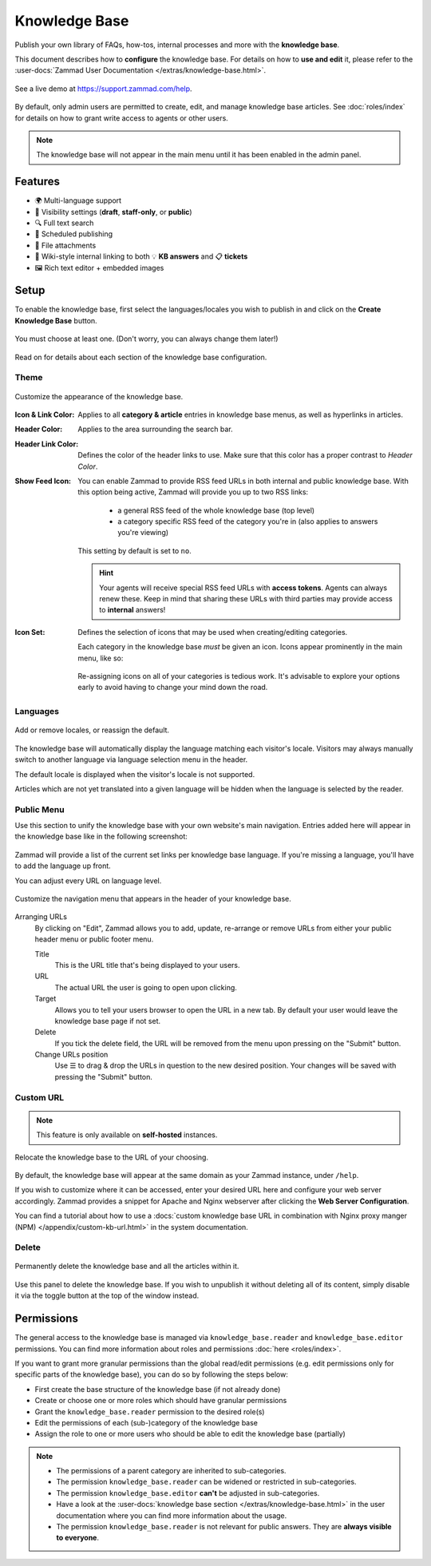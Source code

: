 Knowledge Base
==============

Publish your own library of FAQs, how-tos, internal processes and more with the
**knowledge base**.

This document describes how to **configure** the knowledge base. For details
on how to **use and edit** it, please refer to the
:user-docs:`Zammad User Documentation </extras/knowledge-base.html>`.

.. figure:: /images/manage/knowledge-base/knowledge-base-demo.png
   :alt: Sample Knowledge Base Index
   :align: center

   See a live demo at https://support.zammad.com/help.

By default, only admin users are permitted to create, edit, and manage
knowledge base articles. See :doc:`roles/index` for details on how to
grant write access to agents or other users.

.. note:: The knowledge base will not appear in the main menu until it has been
   enabled in the admin panel.

Features
--------

* 🌍 Multi-language support
* 🙈 Visibility settings (**draft**, **staff-only**, or **public**)
* 🔍 Full text search
* 📅 Scheduled publishing
* 📎 File attachments
* 🔗 Wiki-style internal linking to both 💡 **KB answers** and 📋 **tickets**
* 🖼️ Rich text editor + embedded images

Setup
-----

To enable the knowledge base, first select the languages/locales you wish to
publish in and click on the **Create Knowledge Base** button.

.. figure:: /images/manage/knowledge-base/knowledge-base-setup.png
   :alt: Knowledge Base: Initial setup
   :align: center

   You must choose at least one.
   (Don't worry, you can always change them later!)

Read on for details about each section of the knowledge base configuration.

Theme
^^^^^

.. figure:: /images/manage/knowledge-base/knowledge-base-theme.png
   :alt: Knowledge Base: Configure theme
   :align: center

   Customize the appearance of the knowledge base.

:Icon & Link Color:
   Applies to all **category & article** entries in knowledge base menus,
   as well as hyperlinks in articles.

:Header Color:
   Applies to the area surrounding the search bar.

:Header Link Color:
   Defines the color of the header links to use.
   Make sure that this color has a proper contrast to *Header Color*.

:Show Feed Icon:
   You can enable Zammad to provide RSS feed URLs in both internal and public
   knowledge base. With this option being active, Zammad will provide you
   up to two RSS links:

      * a general RSS feed of the whole knowledge base (top level)
      * a category specific RSS feed of the category you're in
        (also applies to answers you're viewing)

   This setting by default is set to ``no``.

   .. hint::

      Your agents will receive special RSS feed URLs with **access tokens**.
      Agents can always renew these. Keep in mind that sharing these URLs
      with third parties may provide access to **internal** answers!

:Icon Set:
   Defines the selection of icons that may be used when creating/editing
   categories.

   Each category in the knowledge base *must* be given an icon.
   Icons appear prominently in the main menu, like so:

   .. figure:: /images/manage/knowledge-base/knowledge-base-icons.png
      :alt: Knowledge Base: Icons
      :align: center

   Re-assigning icons on all of your categories is tedious work.
   It's advisable to explore your options early to avoid having to change
   your mind down the road.

Languages
^^^^^^^^^

.. figure:: /images/manage/knowledge-base/knowledge-base-languages.png
   :alt: Knowledge Base: Configure languages
   :align: center

   Add or remove locales, or reassign the default.

The knowledge base will automatically display the language matching each
visitor's locale. Visitors may always manually switch to another language via
language selection menu in the header.

The default locale is displayed when the visitor's locale is not supported.

Articles which are not yet translated into a given language will be hidden
when the language is selected by the reader.

Public Menu
^^^^^^^^^^^

Use this section to unify the knowledge base with your own website's main
navigation. Entries added here will appear in the knowledge base like in the
following screenshot:

.. figure:: /images/manage/knowledge-base/knowledge-base-public-menu-result.png
   :alt: Knowledge Base: Public menu
   :align: center

Zammad will provide a list of the current set links per knowledge base language.
If you're missing a language, you'll have to add the language up front.

You can adjust every URL on language level.

.. figure:: /images/manage/knowledge-base/knowledge-base-public-menu.png
   :alt: Knowledge Base: Configure public menu
   :align: center

   Customize the navigation menu that appears in the header of your
   knowledge base.

Arranging URLs
   By clicking on "Edit", Zammad allows you to add, update, re-arrange or
   remove URLs from either your public header menu or public footer menu.

   Title
      This is the URL title that's being displayed to your users.

   URL
      The actual URL the user is going to open upon clicking.

   Target
      Allows you to tell your users browser to open the URL in a new tab.
      By default your user would leave the knowledge base page if not set.

   Delete
      If you tick the delete field, the URL will be removed from the menu upon
      pressing on the "Submit" button.

   Change URLs position
      Use ☰ to drag & drop the URLs in question to the new desired position.
      Your changes will be saved with pressing the "Submit" button.

Custom URL
^^^^^^^^^^

.. note:: This feature is only available on **self-hosted** instances.

.. figure:: /images/manage/knowledge-base/knowledge-base-custom-url.png
   :alt: Knowledge Base: Configure custom URL
   :align: center

   Relocate the knowledge base to the URL of your choosing.

By default, the knowledge base will appear at the same domain as your Zammad
instance, under ``/help``.

If you wish to customize where it can be accessed, enter your desired URL here
and configure your web server accordingly. Zammad provides a snippet for Apache
and Nginx webserver after clicking the **Web Server Configuration**.

You can find a tutorial about how to use a
:docs:`custom knowledge base URL in combination with Nginx proxy manger (NPM) </appendix/custom-kb-url.html>`
in the system documentation.

Delete
^^^^^^

.. figure:: /images/manage/knowledge-base/knowledge-base-delete.png
   :alt: Knowledge Base: Delete knowledge base
   :align: center

   Permanently delete the knowledge base and all the articles within it.

Use this panel to delete the knowledge base.
If you wish to unpublish it without deleting all of its content,
simply disable it via the toggle button at the top of the window instead.

Permissions
-----------

The general access to the knowledge base is managed via
``knowledge_base.reader`` and ``knowledge_base.editor`` permissions. You can
find more information about roles and permissions
:doc:`here <roles/index>`.

If you want to grant more granular permissions than the global read/edit
permissions (e.g. edit permissions only for specific parts of the knowledge
base), you can do so by following the steps below:

- First create the base structure of the knowledge base (if not already done)
- Create or choose one or more roles which should have granular permissions
- Grant the ``knowledge_base.reader`` permission to the desired role(s)
- Edit the permissions of each (sub-)category of the knowledge base
- Assign the role to one or more users who should be able to edit the knowledge
  base (partially)

.. note::

   - The permissions of a parent category are inherited to sub-categories.
   - The permission ``knowledge_base.reader`` can be widened or restricted in
     sub-categories.
   - The permission ``knowledge_base.editor`` **can't** be adjusted in
     sub-categories.
   - Have a look at the
     :user-docs:`knowledge base section </extras/knowledge-base.html>` in
     the user documentation where you can find more information about the usage.
   - The permission ``knowledge_base.reader`` is not relevant for public answers.
     They are **always visible to everyone**.
